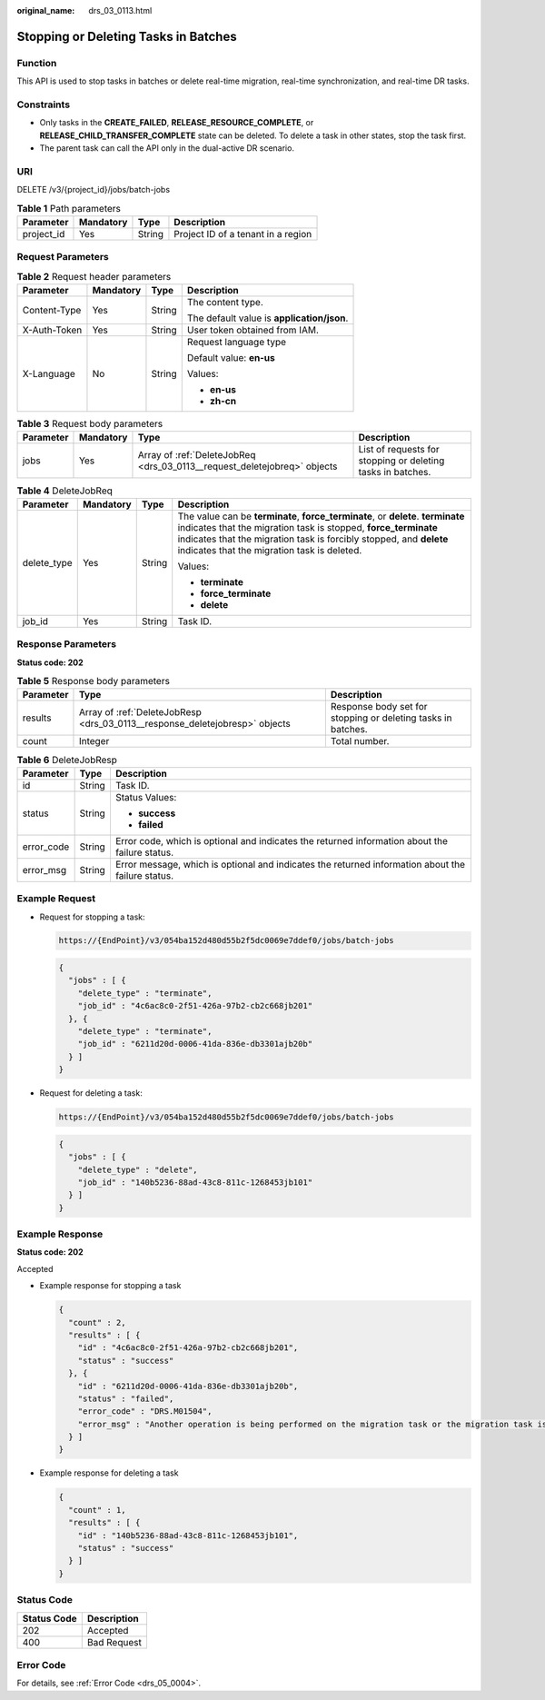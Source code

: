 :original_name: drs_03_0113.html

.. _drs_03_0113:

Stopping or Deleting Tasks in Batches
=====================================

Function
--------

This API is used to stop tasks in batches or delete real-time migration, real-time synchronization, and real-time DR tasks.

Constraints
-----------

-  Only tasks in the **CREATE_FAILED**, **RELEASE_RESOURCE_COMPLETE**, or **RELEASE_CHILD_TRANSFER_COMPLETE** state can be deleted. To delete a task in other states, stop the task first.
-  The parent task can call the API only in the dual-active DR scenario.

URI
---

DELETE /v3/{project_id}/jobs/batch-jobs

.. table:: **Table 1** Path parameters

   ========== ========= ====== ==================================
   Parameter  Mandatory Type   Description
   ========== ========= ====== ==================================
   project_id Yes       String Project ID of a tenant in a region
   ========== ========= ====== ==================================

Request Parameters
------------------

.. table:: **Table 2** Request header parameters

   +-----------------+-----------------+-----------------+--------------------------------------------+
   | Parameter       | Mandatory       | Type            | Description                                |
   +=================+=================+=================+============================================+
   | Content-Type    | Yes             | String          | The content type.                          |
   |                 |                 |                 |                                            |
   |                 |                 |                 | The default value is **application/json**. |
   +-----------------+-----------------+-----------------+--------------------------------------------+
   | X-Auth-Token    | Yes             | String          | User token obtained from IAM.              |
   +-----------------+-----------------+-----------------+--------------------------------------------+
   | X-Language      | No              | String          | Request language type                      |
   |                 |                 |                 |                                            |
   |                 |                 |                 | Default value: **en-us**                   |
   |                 |                 |                 |                                            |
   |                 |                 |                 | Values:                                    |
   |                 |                 |                 |                                            |
   |                 |                 |                 | -  **en-us**                               |
   |                 |                 |                 | -  **zh-cn**                               |
   +-----------------+-----------------+-----------------+--------------------------------------------+

.. table:: **Table 3** Request body parameters

   +-----------+-----------+--------------------------------------------------------------------------+-------------------------------------------------------------+
   | Parameter | Mandatory | Type                                                                     | Description                                                 |
   +===========+===========+==========================================================================+=============================================================+
   | jobs      | Yes       | Array of :ref:`DeleteJobReq <drs_03_0113__request_deletejobreq>` objects | List of requests for stopping or deleting tasks in batches. |
   +-----------+-----------+--------------------------------------------------------------------------+-------------------------------------------------------------+

.. _drs_03_0113__request_deletejobreq:

.. table:: **Table 4** DeleteJobReq

   +-----------------+-----------------+-----------------+-------------------------------------------------------------------------------------------------------------------------------------------------------------------------------------------------------------------------------------------------------------------------+
   | Parameter       | Mandatory       | Type            | Description                                                                                                                                                                                                                                                             |
   +=================+=================+=================+=========================================================================================================================================================================================================================================================================+
   | delete_type     | Yes             | String          | The value can be **terminate**, **force_terminate**, or **delete**. **terminate** indicates that the migration task is stopped, **force_terminate** indicates that the migration task is forcibly stopped, and **delete** indicates that the migration task is deleted. |
   |                 |                 |                 |                                                                                                                                                                                                                                                                         |
   |                 |                 |                 | Values:                                                                                                                                                                                                                                                                 |
   |                 |                 |                 |                                                                                                                                                                                                                                                                         |
   |                 |                 |                 | -  **terminate**                                                                                                                                                                                                                                                        |
   |                 |                 |                 | -  **force_terminate**                                                                                                                                                                                                                                                  |
   |                 |                 |                 | -  **delete**                                                                                                                                                                                                                                                           |
   +-----------------+-----------------+-----------------+-------------------------------------------------------------------------------------------------------------------------------------------------------------------------------------------------------------------------------------------------------------------------+
   | job_id          | Yes             | String          | Task ID.                                                                                                                                                                                                                                                                |
   +-----------------+-----------------+-----------------+-------------------------------------------------------------------------------------------------------------------------------------------------------------------------------------------------------------------------------------------------------------------------+

Response Parameters
-------------------

**Status code: 202**

.. table:: **Table 5** Response body parameters

   +-----------+-----------------------------------------------------------------------------+--------------------------------------------------------------+
   | Parameter | Type                                                                        | Description                                                  |
   +===========+=============================================================================+==============================================================+
   | results   | Array of :ref:`DeleteJobResp <drs_03_0113__response_deletejobresp>` objects | Response body set for stopping or deleting tasks in batches. |
   +-----------+-----------------------------------------------------------------------------+--------------------------------------------------------------+
   | count     | Integer                                                                     | Total number.                                                |
   +-----------+-----------------------------------------------------------------------------+--------------------------------------------------------------+

.. _drs_03_0113__response_deletejobresp:

.. table:: **Table 6** DeleteJobResp

   +-----------------------+-----------------------+---------------------------------------------------------------------------------------------------+
   | Parameter             | Type                  | Description                                                                                       |
   +=======================+=======================+===================================================================================================+
   | id                    | String                | Task ID.                                                                                          |
   +-----------------------+-----------------------+---------------------------------------------------------------------------------------------------+
   | status                | String                | Status Values:                                                                                    |
   |                       |                       |                                                                                                   |
   |                       |                       | -  **success**                                                                                    |
   |                       |                       | -  **failed**                                                                                     |
   +-----------------------+-----------------------+---------------------------------------------------------------------------------------------------+
   | error_code            | String                | Error code, which is optional and indicates the returned information about the failure status.    |
   +-----------------------+-----------------------+---------------------------------------------------------------------------------------------------+
   | error_msg             | String                | Error message, which is optional and indicates the returned information about the failure status. |
   +-----------------------+-----------------------+---------------------------------------------------------------------------------------------------+

Example Request
---------------

-  Request for stopping a task:

   .. code-block::

      https://{EndPoint}/v3/054ba152d480d55b2f5dc0069e7ddef0/jobs/batch-jobs

   .. code-block::

      {
        "jobs" : [ {
          "delete_type" : "terminate",
          "job_id" : "4c6ac8c0-2f51-426a-97b2-cb2c668jb201"
        }, {
          "delete_type" : "terminate",
          "job_id" : "6211d20d-0006-41da-836e-db3301ajb20b"
        } ]
      }

-  Request for deleting a task:

   .. code-block::

      https://{EndPoint}/v3/054ba152d480d55b2f5dc0069e7ddef0/jobs/batch-jobs

   .. code-block::

      {
        "jobs" : [ {
          "delete_type" : "delete",
          "job_id" : "140b5236-88ad-43c8-811c-1268453jb101"
        } ]
      }

Example Response
----------------

**Status code: 202**

Accepted

-  Example response for stopping a task

   .. code-block::

      {
        "count" : 2,
        "results" : [ {
          "id" : "4c6ac8c0-2f51-426a-97b2-cb2c668jb201",
          "status" : "success"
        }, {
          "id" : "6211d20d-0006-41da-836e-db3301ajb20b",
          "status" : "failed",
          "error_code" : "DRS.M01504",
          "error_msg" : "Another operation is being performed on the migration task or the migration task is abnormal. Try again later."
        } ]
      }

-  Example response for deleting a task

   .. code-block::

      {
        "count" : 1,
        "results" : [ {
          "id" : "140b5236-88ad-43c8-811c-1268453jb101",
          "status" : "success"
        } ]
      }

Status Code
-----------

=========== ===========
Status Code Description
=========== ===========
202         Accepted
400         Bad Request
=========== ===========

Error Code
----------

For details, see :ref:`Error Code <drs_05_0004>`.
